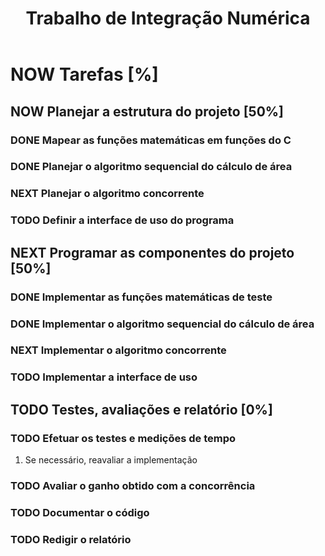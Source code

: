 #+TITLE: Trabalho de Integração Numérica
#+TODO: TODO(t) NEXT(n) NOW(w) | DONE(d)
* NOW Tarefas [%]
  DEADLINE: <2019-10-25 sex>
** NOW Planejar a estrutura do projeto [50%]
*** DONE Mapear as funções matemáticas em funções do C
*** DONE Planejar o algoritmo sequencial do cálculo de área
*** NEXT Planejar o algoritmo concorrente
    SCHEDULED: <2019-10-22 ter>
*** TODO Definir a interface de uso do programa
    SCHEDULED: <2019-10-22 ter>
** NEXT Programar as componentes do projeto [50%]
*** DONE Implementar as funções matemáticas de teste
*** DONE Implementar o algoritmo sequencial do cálculo de área
*** NEXT Implementar o algoritmo concorrente
    SCHEDULED: <2019-10-22 ter>
*** TODO Implementar a interface de uso
    SCHEDULED: <2019-10-22 ter>
** TODO Testes, avaliações e relatório [0%]
*** TODO Efetuar os testes e medições de tempo
    SCHEDULED: <2019-10-23 qua>
**** Se necessário, reavaliar a implementação
*** TODO Avaliar o ganho obtido com a concorrência
    SCHEDULED: <2019-10-23 qua>
*** TODO Documentar o código
    SCHEDULED: <2019-10-23 qua>
*** TODO Redigir o relatório
    SCHEDULED: <2019-10-23 qua>
